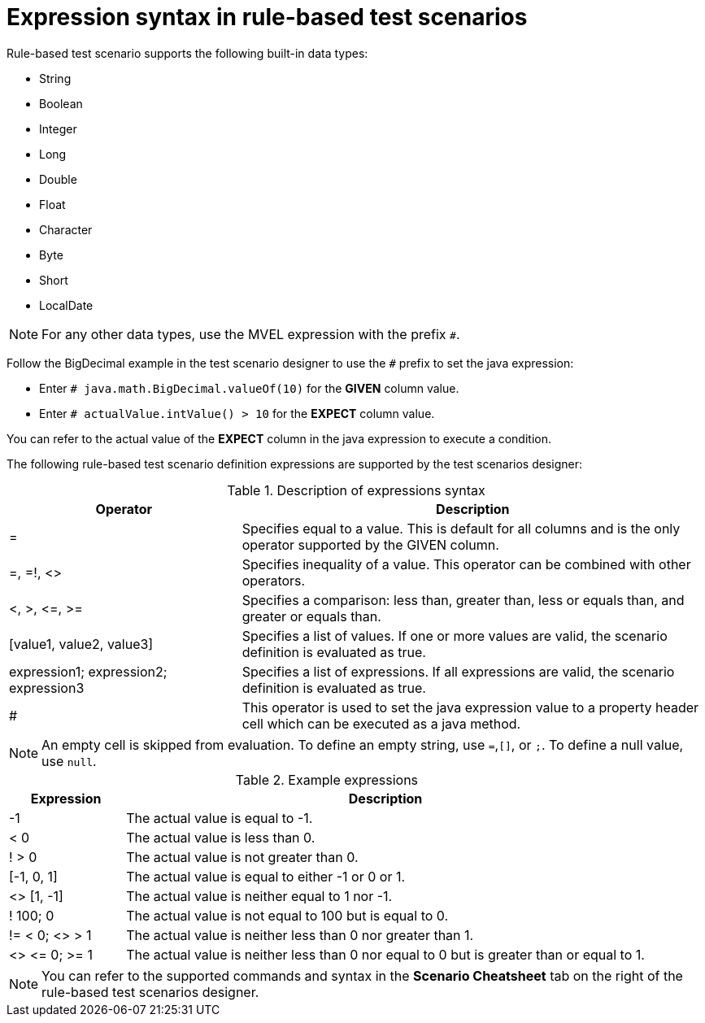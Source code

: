 [id='test-designer-expressions-syntax-rule-based-ref']
= Expression syntax in rule-based test scenarios

Rule-based test scenario supports the following built-in data types:

* String
* Boolean
* Integer
* Long
* Double
* Float
* Character
* Byte
* Short
* LocalDate

[NOTE]
====
For any other data types, use the MVEL expression with the prefix `#`.
====

Follow the BigDecimal example in the test scenario designer to use the `#` prefix to set the java expression:

* Enter `# java.math.BigDecimal.valueOf(10)` for the *GIVEN* column value.
* Enter `# actualValue.intValue() > 10` for the *EXPECT* column value.

You can refer to the actual value of the *EXPECT* column in the java expression to execute a condition.

The following rule-based test scenario definition expressions are supported by the test scenarios designer:

.Description of expressions syntax
[width="",cols="3,6"]
|===
|Operator | Description

|=
|Specifies equal to a value. This is default for all columns and is the only operator supported by the GIVEN column.

|=, =!, <>
|Specifies inequality of a value. This operator can be combined with other operators.

|<, >, \<=, >=
|Specifies a comparison: less than, greater than, less or equals than, and greater or equals than.

|[value1, value2, value3]
|Specifies a list of values. If one or more values are valid, the scenario definition is evaluated as true.

|expression1; expression2; expression3
|Specifies a list of expressions. If all expressions are valid, the scenario definition is evaluated as true.

|#
|This operator is used to set the java expression value to a property header cell which can be executed as a java method.

|===

[NOTE]
====
An empty cell is skipped from evaluation. To define an empty string, use `=`,`[]`, or `;`. To define a null value, use `null`.
====

.Example expressions
[width="",cols="2,9"]
|===
|Expression | Description

|-1
|The actual value is equal to -1.

|< 0
|The actual value is less than 0.

|! > 0
|The actual value is not greater than 0.

|[-1, 0, 1]
|The actual value is equal to either -1 or 0 or 1.

|<> [1, -1]
|The actual value is neither equal to 1 nor -1.

|! 100; 0
|The actual value is not equal to 100 but is equal to 0.

|!= < 0; <> > 1
|The actual value is neither less than 0 nor greater than 1.

|<> \<= 0; >= 1
|The actual value is neither less than 0 nor equal to 0 but is greater than or equal to 1.
|===

[NOTE]
====
You can refer to the supported commands and syntax in the *Scenario Cheatsheet* tab on the right of the rule-based test scenarios designer.
====
